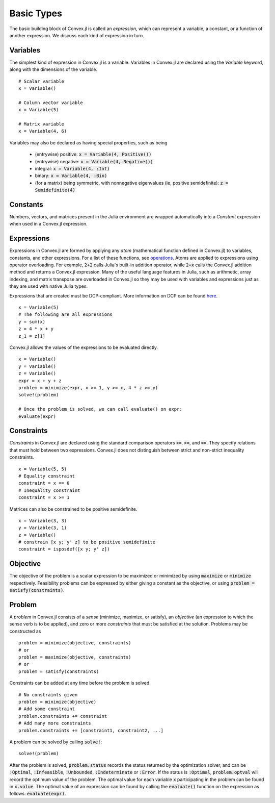 =====================================
Basic Types
=====================================

The basic building block of Convex.jl is called an *expression*, which can represent a variable, a constant, or a function of another expression. We discuss each kind of expression in turn.

Variables
=========
The simplest kind of expression in Convex.jl is a variable. Variables in Convex.jl are declared using the `Variable` keyword, along with the dimensions of the variable.
::

	# Scalar variable
	x = Variable()

	# Column vector variable
	x = Variable(5)

	# Matrix variable
	x = Variable(4, 6)

Variables may also be declared as having special properties, such as being

  * (entrywise) positive: :code:`x = Variable(4, Positive())`
  * (entrywise) negative: :code:`x = Variable(4, Negative())`
  * integral: :code:`x = Variable(4, :Int)`
  * binary: :code:`x = Variable(4, :Bin)`
  * (for a matrix) being symmetric, with nonnegative eigenvalues (ie, positive semidefinite): :code:`z = Semidefinite(4)`

Constants
==========
Numbers, vectors, and matrices present in the Julia environment are wrapped automatically into a `Constant` expression when used in a Convex.jl expression.

Expressions
============
Expressions in Convex.jl are formed by applying any *atom* (mathematical function defined in Convex.jl) to variables, constants, and other expressions. For a list of these functions, see `operations <operations.html>`_.
Atoms are applied to expressions using operator overloading. For example, :code:`2+2` calls Julia's built-in addition operator, while :code:`2+x` calls the Convex.jl addition method and returns a Convex.jl expression. Many of the useful language features in Julia, such as arithmetic, array indexing, and matrix transpose are overloaded in Convex.jl so they may be used with variables and expressions just as they are used with native Julia types.

Expressions that are created must be DCP-compliant.
More information on DCP can be found `here <http://dcp.stanford.edu/>`_.
::

	x = Variable(5)
	# The following are all expressions
	y = sum(x)
	z = 4 * x + y
	z_1 = z[1]

Convex.jl allows the values of the expressions to be evaluated directly.
::

	x = Variable()
	y = Variable()
	z = Variable()
	expr = x + y + z
	problem = minimize(expr, x >= 1, y >= x, 4 * z >= y)
	solve!(problem)

	# Once the problem is solved, we can call evaluate() on expr:
	evaluate(expr)


Constraints
============
*Constraints* in Convex.jl are declared using the standard comparison operators :code:`<=`, :code:`>=`, and :code:`==`.  They specify relations that must hold between two expressions.  Convex.jl does not distinguish between strict and non-strict inequality constraints.
::

	x = Variable(5, 5)
	# Equality constraint
	constraint = x == 0
	# Inequality constraint
	constraint = x >= 1

Matrices can also be constrained to be positive semidefinite.
::

	x = Variable(3, 3)
	y = Variable(3, 1)
	z = Variable()
	# constrain [x y; y' z] to be positive semidefinite
	constraint = isposdef([x y; y' z])

Objective
=========
The objective of the problem is a scalar expression to be maximized or minimized by using :code:`maximize` or :code:`minimize` respectively. Feasibility problems can be expressed by either giving a constant as the objective, or using :code:`problem = satisfy(constraints)`.

Problem
========
A *problem* in Convex.jl consists of a *sense* (minimize, maximize, or satisfy), an *objective* (an expression to which the sense verb is to be
applied), and zero or more *constraints* that must be satisfied at the solution.
Problems may be constructed as
::

	problem = minimize(objective, constraints)
	# or
	problem = maximize(objective, constraints)
	# or
	problem = satisfy(constraints)

Constraints can be added at any time before the problem is solved.
::

	# No constraints given
	problem = minimize(objective)
	# Add some constraint
	problem.constraints += constraint
	# Add many more constraints
	problem.constraints += [constraint1, constraint2, ...]

A problem can be solved by calling :code:`solve!`:
::

	solve!(problem)

After the problem is solved, :code:`problem.status` records the status returned by the optimization solver, and can be :code:`:Optimal`, :code:`:Infeasible`, :code:`:Unbounded`, :code:`:Indeterminate` or :code:`:Error`.
If the status is :code:`:Optimal`, :code:`problem.optval` will record the optimum value of the problem.
The optimal value for each variable :code:`x` participating in the problem can be found in :code:`x.value`.
The optimal value of an expression can be found by calling the :code:`evaluate()` function on the expression as follows: :code:`evaluate(expr)`.

.. The dual values are stored with the respective constraints and can be accessed as :code:`problem.constraints[idx].dual_value`.
